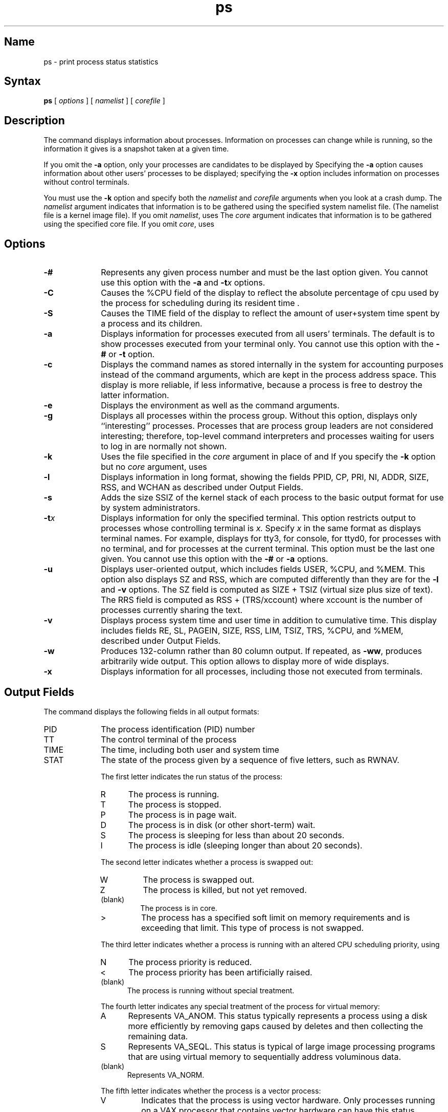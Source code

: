 .\" SCCSID: @(#)ps.1	6.10 3/9/90
.TH ps 1
.SH Name
ps \- print process status statistics
.SH Syntax
.B ps
[
.I options
] [
.I namelist
] [
.I corefile
]
.SH Description
.NXR "ps command"
.NXA "ps command" "w command"
.NXAM "ps command" "pstat command"
.NXR "process" "printing status"
.NXR "process ID" "getting"
.NXR "crash dump" "analyzing"
The
.PN ps
command
displays information about processes. Information on processes can
change while
.PN ps
is running, so the information it gives is a snapshot taken at a given
time.
.PP
If you omit the
.B \-a
option,
only your processes are candidates to be displayed by
.PN ps . 
Specifying the
.B \-a
option
causes information about other users' processes to be displayed; 
specifying the
.B \-x
option
includes information on processes without control terminals.
.PP
You must use the
.B \-k 
option and specify both the
.I namelist 
and 
.I corefile
arguments when you look at a crash dump.  The 
.I namelist
argument indicates that information is to be gathered
using the specified system 
namelist
file.  (The 
namelist
file is a kernel image file).  If you omit
.IR namelist ,
.PN ps
uses
.PN /vmunix .
The 
.I core
argument indicates that 
information is to be gathered using
the specified
core file.  If you omit
.IR core ,
.PN ps
uses 
.PN /dev/mem .
.SH Options
.TP 10
.B \-#
Represents any given process number and must be the last option
given.  You cannot use this option with the
.B \-a
and 
.BI \-t x 
options.
.TP 10
.B \-C
Causes the
%CPU
field of the display to reflect the absolute percentage of cpu used by
the process for scheduling during its resident time .
.TP 10
.B \-S
Causes the
TIME
field of the display to reflect the amount of user+system time spent by
a process and its children. 
.TP 10
.B \-a
Displays information for processes executed from all users'
terminals.  The default is to show processes executed from your
terminal only.  You cannot use this option with the
.B \-#
or
.B \-t
option.
.TP 10
.B \-c
Displays the command names as stored internally in the system for
accounting purposes instead of the command arguments, which are kept in
the process address space.  This display is more reliable, if less
informative, because a process is free to destroy the latter
information.
.TP 10
.B \-e
Displays the environment as well as the command arguments.
.TP 10
.B \-g
Displays all processes within the process group.  Without this option,
.PN ps
displays only ``interesting'' processes.  Processes that are 
process group leaders are not considered interesting; therefore, top-level command
interpreters and processes waiting for users to log in 
are normally not shown.
.TP 10
.B \-k
Uses the file specified in the  
.I core 
argument in place of 
.PN /dev/kmem 
and 
.PN /dev/mem .  
If you specify the
.B \-k 
option but no 
.I core
argument,
.PN ps
uses 
.PN /dev/mem .
.TP 10
.B \-l
Displays information in long format, showing the fields PPID, CP, PRI,
NI, ADDR, SIZE, RSS, and WCHAN as described under Output Fields.
.TP 10
.B \-s
Adds the size SSIZ of the kernel stack of each process to the basic
output format for use by system administrators.
.TP 10
.BI \-t x
Displays information for only the specified terminal.  This option restricts output to
processes whose controlling terminal is
.I x.
Specify 
.I x
in the same format as
.PN ps
displays terminal names. For example,
.PN ps 
displays 
.PN t3
for tty3,
.PN tco
for console,
.PN td0
for ttyd0,
.PN t?
for processes with no terminal, and
.PN t
for processes at the current terminal. 
This option must be the last one given.  You cannot use this option with
the 
.B \-#
or
.B \-a
options.
.TP 10
.B \-u
Displays user-oriented output, which includes fields USER, %CPU, and
%MEM. This option also displays SZ and RSS, which are computed
differently than they are for the
.B \-l
and
.B \-v
options.  The SZ field is computed as SIZE + TSIZ (virtual size plus
size of text).  The RRS field is computed as RSS + (TRS/xccount) where
xccount is the number of processes currently sharing the text.
.TP 10
.B \-v
Displays process system time and user time in addition to cumulative
time.  This display includes fields RE, SL, PAGEIN, SIZE, RSS, LIM,
TSIZ, TRS, %CPU, and %MEM, described under Output Fields.
.TP 10
.B \-w
Produces 132-column rather than 80 column output.  If repeated, as
.BR \-ww ,
produces arbitrarily wide output.  This option allows
.PN ps
to display more of wide displays.
.TP 10
.B \-x
Displays information for all processes, including those not executed
from terminals.  
.SH Output Fields
The 
.PN ps
command displays the following fields in all output formats:
.IP PID 10
The process identification (PID) number
.IP TT 10
The control terminal of the process 
.IP TIME 10
The time, including both user and system time
.IP STAT 10
The state of the process given by a sequence of five
letters, such as RWNAV.
.IP
The first letter indicates the run status of the process:
.RS 10
.IP R 5
The process is running.
.IP T 
The process is stopped.
.IP P 
The process is 
in page wait. 
.IP D 
The process is in disk (or other short-term) wait.
.IP S 
The process is sleeping for less than about 20 seconds.
.IP I
The process is idle (sleeping longer than about 20 seconds).
.RE
.IP ""
The second letter indicates whether a process is swapped out:
.RS
.IP W
The process is swapped out.
.IP Z
The process is killed, but not yet removed.
.IP (blank)
The process is in core.
.IP >
The process has a specified soft limit on memory requirements and
is exceeding that limit.  This type of process is not swapped.
.PP
The third letter indicates whether a process is running
with an altered CPU scheduling priority, using 
.PN nice :
.IP N 5
The process priority is reduced.
.IP <
The process priority has been artificially raised.
.IP (blank)
The process is running without special treatment.
.PP
The fourth letter indicates any special treatment of the
process for virtual memory: 
.IP A 5
Represents VA_ANOM.  This status typically represents a 
.PN lisp 
process using a disk more efficiently by removing gaps caused by
deletes and then collecting the remaining data. 
.IP S
Represents VA_SEQL.  This status is typical of large image processing programs that
are using virtual memory to sequentially address voluminous data.
.IP (blank)
Represents VA_NORM.
.PP
The fifth letter indicates whether the process is a vector process:
.IP V
Indicates that the process is using vector hardware. Only processes
running on a VAX processor that contains vector hardware can have this
status.
.IP (blank)
Indicates the process is not using vector hardware.
.RE
.PP
The following fields are not displayed in all output formats:
.IP USER 10
Names the owner of the process.
.IP %CPU 10
Describes the use of the CPU by the process.  This percentage is a decaying average over a
minute or less of previous (real) time.  The time base over
which this percentage is computed varies because processes may be new. 
The sum of all %CPU fields can therefore exceed 200%.
.IP "NICE (or NI)" 10
Indicates the process scheduling increment.  For further information, see
.MS getpriority 2 .
.IP "SIZE (or SZ)" 10
Shows the virtual size of the process in 1024-byte units.
.IP RSS 10
Shows the real memory (resident set) size of the process in 1024-byte units.
.IP LIM 10
Indicates the soft limit on memory used, which is specified by a call to
.MS getrlimit 2 .
If no limit has been specified, this limit is shown as
.PN xx
.IP TSIZ 10
Shows the size of the text (shared program) image.
.IP TRS 10
Shows the size of resident (real memory) set of text.
.IP %MEM 10
Gives the percentage of real memory used by this process.
.IP RE 10
Indicates the residency time of the process (seconds in core).
.IP SL 10
Indicates the sleep time of the process (seconds blocked).
.IP PAGEIN 10
Shows the number of disk input and output operations resulting from references by the process
to pages not loaded in core.
.IP UID 10
Shows the numerical user identification number of the process owner.
.IP PPID 10
Shows the numerical identification number of the parent of process.
.IP CP 10
Displays the short-term CPU use factor used in scheduling.
.IP PRI 10
Displays process priority. (This value is nonpositive when the process
is in a wait state that cannot be interrupted.) 
.IP ADDR 10
Displays the swap address of the process or page frame of the beginning of the user
page table entries.
.IP WCHAN 10
Indicates the event for which the process is waiting (an address in the system), with
the initial part of the address truncated.  For example,
the address 80004000 displays
as 4000.
.sp
.IP F 10
Displays flags associated with the process as in
.PN "<sys/proc.h>" :
.br
.PP
.sp
.nf
.ta 1.1i 2.3i 
SLOAD	00000001	Process is resident in memory.
SSYS	00000002	System process:  swapper, pager, 
			idle (RISC only), trusted path daemon.
SLOCK	00000004	Process is being swapped out.
SSWAP	00000008	Process requested to swap out for page table 
		growth.
STRC	00000010	Traced.
SWTED	00000020	Used in tracing.
SULOCK	00000040	Locked in by \f(CWplock\fR(2).
SPAGE	00000080	Process is waiting for page-in to complete.
SKEEP	00000100	Process is protected from swapout while transferring.
			resources to another process.
SOMASK	00000200	Used by \f(CWsigpause\fR(2).
SWEXIT	00000400	Process is exiting.
SPHYSIO	00000800	Process is protected from swapout while doing physical 
		input or output.
SVFORK	00001000	Process resulted from a \f(CWvfork\fR(2) that is not 
			yet complete.
SVFDONE	00002000	Parent has received resources returned by
			\f(CWvfork\fR(2) child.
SNOVM	00004000	Process has no virtual memory, as it is a 
			parent in the context of \f(CWvfork\fR(2).
SPAGI	00008000	Process is demand-paging data pages from its 
			text gnode.
SSEQL	00010000	Process has advised of sequential memory access.
SUANOM	00020000	Process has advised of random memory access.
SXCTDAT	00080000	Process has indicated intent to execute data 
			or stack (RISC only).
SNOCLDSTP	00100000	POSIX environment: no SIGCLD generated when 
			children stop (formerly named SOUSIG).
SOWEUPC	00200000	Process is owed a profiling tick.
SSEL	00400000	Used by \f(CWselect\fR(2).
SLOGIN	00800000	Process is a login process.
SPTECHG	01000000	The page table entries for the process have changed.
SLKDONE	04000000	System V file lock has been applied.
SFIXADE	08000000	Fix of unaligned accesses is being attempted
			(RISC only).
SEXECDN	10000000	Process has done an \f(CWexecve\fR(2).
SIDLEP	20000000	The idle process (RISC only).
.fi
.PD
.PP
A process that has a parent and has exited, but for which the parent
has not yet waited, is marked \f(CW<defunct>\fR.  A process that is blocked
trying to exit is marked \f(CW<exiting>\fR. The 
.PN ps
command determines the filename and arguments given
when the process was created by examining memory or the swap area.  The
method is unreliable because, for example,  a process can
destroy this information. The filename and arguments 
.PN ps
displays might be incorrect.
.SH Files
.TP 1.2i
.PN /dev
Searched to find swap device and terminal names
.TP 1.2i
.PN /dev/drum
Swap device
.TP 1.2i
.PN /dev/kmem
Kernel memory
.TP 1.2i
.PN /dev/mem
User process information
.TP 1.2i
.PN /vmcore
Core file
.TP 1.2i
.PN /vmunix
System namelist
.SH See Also
kill(1), w(1), getpriority (2), getrlimit(2), dump(5) 
